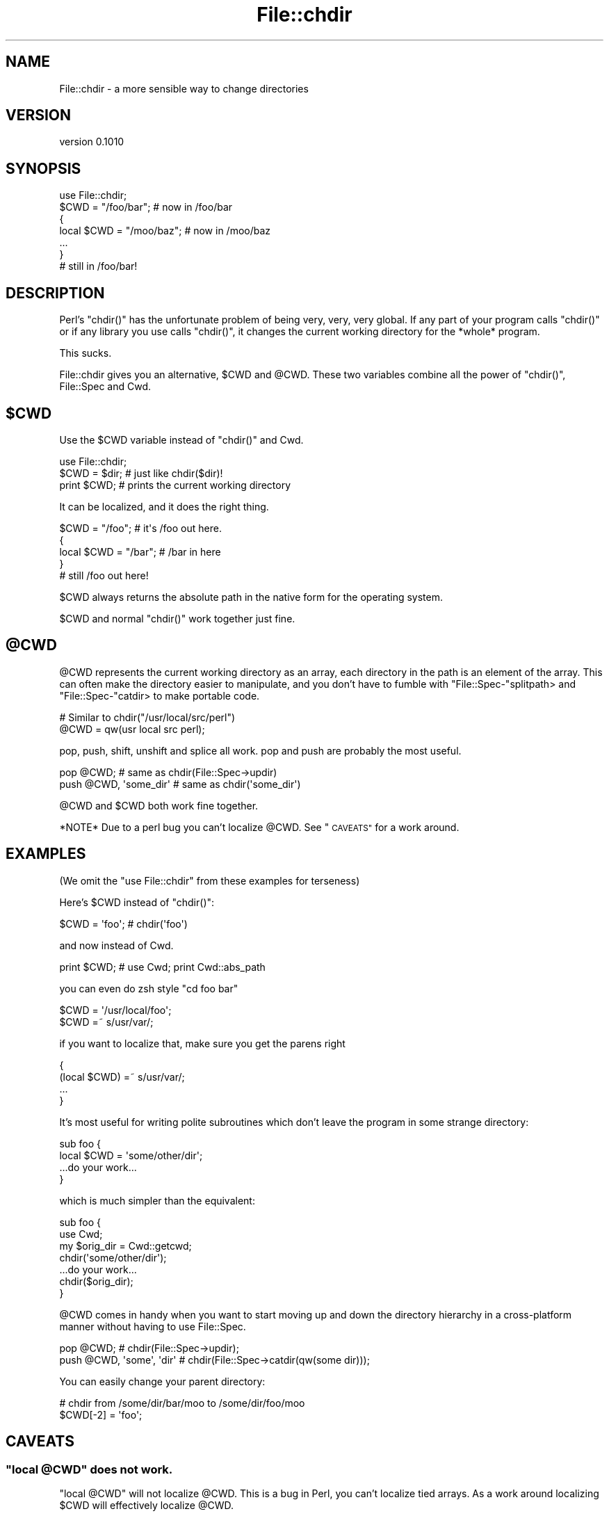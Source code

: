.\" Automatically generated by Pod::Man 4.09 (Pod::Simple 3.35)
.\"
.\" Standard preamble:
.\" ========================================================================
.de Sp \" Vertical space (when we can't use .PP)
.if t .sp .5v
.if n .sp
..
.de Vb \" Begin verbatim text
.ft CW
.nf
.ne \\$1
..
.de Ve \" End verbatim text
.ft R
.fi
..
.\" Set up some character translations and predefined strings.  \*(-- will
.\" give an unbreakable dash, \*(PI will give pi, \*(L" will give a left
.\" double quote, and \*(R" will give a right double quote.  \*(C+ will
.\" give a nicer C++.  Capital omega is used to do unbreakable dashes and
.\" therefore won't be available.  \*(C` and \*(C' expand to `' in nroff,
.\" nothing in troff, for use with C<>.
.tr \(*W-
.ds C+ C\v'-.1v'\h'-1p'\s-2+\h'-1p'+\s0\v'.1v'\h'-1p'
.ie n \{\
.    ds -- \(*W-
.    ds PI pi
.    if (\n(.H=4u)&(1m=24u) .ds -- \(*W\h'-12u'\(*W\h'-12u'-\" diablo 10 pitch
.    if (\n(.H=4u)&(1m=20u) .ds -- \(*W\h'-12u'\(*W\h'-8u'-\"  diablo 12 pitch
.    ds L" ""
.    ds R" ""
.    ds C` ""
.    ds C' ""
'br\}
.el\{\
.    ds -- \|\(em\|
.    ds PI \(*p
.    ds L" ``
.    ds R" ''
.    ds C`
.    ds C'
'br\}
.\"
.\" Escape single quotes in literal strings from groff's Unicode transform.
.ie \n(.g .ds Aq \(aq
.el       .ds Aq '
.\"
.\" If the F register is >0, we'll generate index entries on stderr for
.\" titles (.TH), headers (.SH), subsections (.SS), items (.Ip), and index
.\" entries marked with X<> in POD.  Of course, you'll have to process the
.\" output yourself in some meaningful fashion.
.\"
.\" Avoid warning from groff about undefined register 'F'.
.de IX
..
.if !\nF .nr F 0
.if \nF>0 \{\
.    de IX
.    tm Index:\\$1\t\\n%\t"\\$2"
..
.    if !\nF==2 \{\
.        nr % 0
.        nr F 2
.    \}
.\}
.\" ========================================================================
.\"
.IX Title "File::chdir 3"
.TH File::chdir 3 "2015-02-05" "perl v5.26.1" "User Contributed Perl Documentation"
.\" For nroff, turn off justification.  Always turn off hyphenation; it makes
.\" way too many mistakes in technical documents.
.if n .ad l
.nh
.SH "NAME"
File::chdir \- a more sensible way to change directories
.SH "VERSION"
.IX Header "VERSION"
version 0.1010
.SH "SYNOPSIS"
.IX Header "SYNOPSIS"
.Vb 1
\&  use File::chdir;
\&
\&  $CWD = "/foo/bar";     # now in /foo/bar
\&  {
\&      local $CWD = "/moo/baz";  # now in /moo/baz
\&      ...
\&  }
\&
\&  # still in /foo/bar!
.Ve
.SH "DESCRIPTION"
.IX Header "DESCRIPTION"
Perl's \f(CW\*(C`chdir()\*(C'\fR has the unfortunate problem of being very, very, very
global.  If any part of your program calls \f(CW\*(C`chdir()\*(C'\fR or if any library
you use calls \f(CW\*(C`chdir()\*(C'\fR, it changes the current working directory for
the *whole* program.
.PP
This sucks.
.PP
File::chdir gives you an alternative, \f(CW$CWD\fR and \f(CW@CWD\fR.  These two
variables combine all the power of \f(CW\*(C`chdir()\*(C'\fR, File::Spec and Cwd.
.ie n .SH "$CWD"
.el .SH "\f(CW$CWD\fP"
.IX Header "$CWD"
Use the \f(CW$CWD\fR variable instead of \f(CW\*(C`chdir()\*(C'\fR and Cwd.
.PP
.Vb 3
\&    use File::chdir;
\&    $CWD = $dir;  # just like chdir($dir)!
\&    print $CWD;   # prints the current working directory
.Ve
.PP
It can be localized, and it does the right thing.
.PP
.Vb 5
\&    $CWD = "/foo";      # it\*(Aqs /foo out here.
\&    {
\&        local $CWD = "/bar";  # /bar in here
\&    }
\&    # still /foo out here!
.Ve
.PP
\&\f(CW$CWD\fR always returns the absolute path in the native form for the
operating system.
.PP
\&\f(CW$CWD\fR and normal \f(CW\*(C`chdir()\*(C'\fR work together just fine.
.ie n .SH "@CWD"
.el .SH "\f(CW@CWD\fP"
.IX Header "@CWD"
\&\f(CW@CWD\fR represents the current working directory as an array, each
directory in the path is an element of the array.  This can often make
the directory easier to manipulate, and you don't have to fumble with
\&\f(CW\*(C`File::Spec\-\*(C'\fRsplitpath> and \f(CW\*(C`File::Spec\-\*(C'\fRcatdir> to make portable code.
.PP
.Vb 2
\&  # Similar to chdir("/usr/local/src/perl")
\&  @CWD = qw(usr local src perl);
.Ve
.PP
pop, push, shift, unshift and splice all work.  pop and push are
probably the most useful.
.PP
.Vb 2
\&  pop @CWD;                 # same as chdir(File::Spec\->updir)
\&  push @CWD, \*(Aqsome_dir\*(Aq     # same as chdir(\*(Aqsome_dir\*(Aq)
.Ve
.PP
\&\f(CW@CWD\fR and \f(CW$CWD\fR both work fine together.
.PP
*NOTE* Due to a perl bug you can't localize \f(CW@CWD\fR.  See \*(L"\s-1CAVEATS\*(R"\s0 for a work around.
.SH "EXAMPLES"
.IX Header "EXAMPLES"
(We omit the \f(CW\*(C`use File::chdir\*(C'\fR from these examples for terseness)
.PP
Here's \f(CW$CWD\fR instead of \f(CW\*(C`chdir()\*(C'\fR:
.PP
.Vb 1
\&    $CWD = \*(Aqfoo\*(Aq;           # chdir(\*(Aqfoo\*(Aq)
.Ve
.PP
and now instead of Cwd.
.PP
.Vb 1
\&    print $CWD;             # use Cwd;  print Cwd::abs_path
.Ve
.PP
you can even do zsh style \f(CW\*(C`cd foo bar\*(C'\fR
.PP
.Vb 2
\&    $CWD = \*(Aq/usr/local/foo\*(Aq;
\&    $CWD =~ s/usr/var/;
.Ve
.PP
if you want to localize that, make sure you get the parens right
.PP
.Vb 4
\&    {
\&        (local $CWD) =~ s/usr/var/;
\&        ...
\&    }
.Ve
.PP
It's most useful for writing polite subroutines which don't leave the
program in some strange directory:
.PP
.Vb 4
\&    sub foo {
\&        local $CWD = \*(Aqsome/other/dir\*(Aq;
\&        ...do your work...
\&    }
.Ve
.PP
which is much simpler than the equivalent:
.PP
.Vb 4
\&    sub foo {
\&        use Cwd;
\&        my $orig_dir = Cwd::getcwd;
\&        chdir(\*(Aqsome/other/dir\*(Aq);
\&
\&        ...do your work...
\&
\&        chdir($orig_dir);
\&    }
.Ve
.PP
\&\f(CW@CWD\fR comes in handy when you want to start moving up and down the
directory hierarchy in a cross-platform manner without having to use
File::Spec.
.PP
.Vb 2
\&    pop @CWD;                   # chdir(File::Spec\->updir);
\&    push @CWD, \*(Aqsome\*(Aq, \*(Aqdir\*(Aq    # chdir(File::Spec\->catdir(qw(some dir)));
.Ve
.PP
You can easily change your parent directory:
.PP
.Vb 2
\&    # chdir from /some/dir/bar/moo to /some/dir/foo/moo
\&    $CWD[\-2] = \*(Aqfoo\*(Aq;
.Ve
.SH "CAVEATS"
.IX Header "CAVEATS"
.ie n .SS """local @CWD"" does not work."
.el .SS "\f(CWlocal @CWD\fP does not work."
.IX Subsection "local @CWD does not work."
\&\f(CW\*(C`local @CWD\*(C'\fR will not localize \f(CW@CWD\fR.  This is a bug in Perl, you
can't localize tied arrays.  As a work around localizing \f(CW$CWD\fR will
effectively localize \f(CW@CWD\fR.
.PP
.Vb 5
\&    {
\&        local $CWD;
\&        pop @CWD;
\&        ...
\&    }
.Ve
.ie n .SS "Assigning to @CWD calls ""chdir()"" for each element"
.el .SS "Assigning to \f(CW@CWD\fP calls \f(CWchdir()\fP for each element"
.IX Subsection "Assigning to @CWD calls chdir() for each element"
.Vb 1
\&    @CWD = qw/a b c d/;
.Ve
.PP
Internally, Perl clears \f(CW@CWD\fR and assigns each element in turn.  Thus, this
code above will do this:
.PP
.Vb 4
\&    chdir \*(Aqa\*(Aq;
\&    chdir \*(Aqa/b\*(Aq;
\&    chdir \*(Aqa/b/c\*(Aq;
\&    chdir \*(Aqa/b/c/d\*(Aq;
.Ve
.PP
Generally, avoid assigning to \f(CW@CWD\fR and just use push and pop instead.
.SS "Volumes not handled"
.IX Subsection "Volumes not handled"
There is currently no way to change the current volume via File::chdir.
.SH "NOTES"
.IX Header "NOTES"
\&\f(CW$CWD\fR returns the current directory using native path separators, i.e. \e
on Win32.  This ensures that \f(CW$CWD\fR will compare correctly with directories
created using File::Spec.  For example:
.PP
.Vb 4
\&    my $working_dir = File::Spec\->catdir( $CWD, "foo" );
\&    $CWD = $working_dir;
\&    doing_stuff_might_chdir();
\&    is( $CWD, $working_dir, "back to original working_dir?" );
.Ve
.PP
Deleting the last item of \f(CW@CWD\fR will act like a pop.  Deleting from the
middle will throw an exception.
.PP
.Vb 2
\&    delete @CWD[\-1]; # OK
\&    delete @CWD[\-2]; # Dies
.Ve
.PP
What should \f(CW%CWD\fR do?  Something with volumes?
.PP
.Vb 2
\&    # chdir to C:\eProgram Files\eSierra\eHalf Life ?
\&    $CWD{C} = \*(Aq\e\eProgram Files\e\eSierra\e\eHalf Life\*(Aq;
.Ve
.SH "DIAGNOSTICS"
.IX Header "DIAGNOSTICS"
If an error is encountered when changing \f(CW$CWD\fR or \f(CW@CWD\fR, one of
the following exceptions will be thrown:
.PP
* ~Can't delete except at the end of \f(CW@CWD\fR~
* ~Failed to change directory to '$dir'~
.SH "HISTORY"
.IX Header "HISTORY"
Michael wanted \f(CW\*(C`local chdir\*(C'\fR to work.  p5p didn't.  But it wasn't over!
Was it over when the Germans bombed Pearl Harbor?  Hell, no!
.PP
Abigail and/or Bryan Warnock suggested the \f(CW$CWD\fR thing (Michael forgets
which).  They were right.
.PP
The \f(CW\*(C`chdir()\*(C'\fR override was eliminated in 0.04.
.PP
David became co-maintainer with 0.06_01 to fix some chronic
Win32 path bugs.
.PP
As of 0.08, if changing \f(CW$CWD\fR or \f(CW@CWD\fR fails to change the directory, an
error will be thrown.
.SH "SEE ALSO"
.IX Header "SEE ALSO"
File::pushd, File::Spec, Cwd, \*(L"chdir\*(R" in perlfunc,
\&\*(L"Animal House\*(R" <http://www.imdb.com/title/tt0077975/quotes>
.SH "SUPPORT"
.IX Header "SUPPORT"
.SS "Bugs / Feature Requests"
.IX Subsection "Bugs / Feature Requests"
Please report any bugs or feature requests through the issue tracker
at <https://github.com/dagolden/File\-chdir/issues>.
You will be notified automatically of any progress on your issue.
.SS "Source Code"
.IX Subsection "Source Code"
This is open source software.  The code repository is available for
public review and contribution under the terms of the license.
.PP
<https://github.com/dagolden/File\-chdir>
.PP
.Vb 1
\&  git clone https://github.com/dagolden/File\-chdir.git
.Ve
.SH "AUTHORS"
.IX Header "AUTHORS"
.IP "\(bu" 4
David Golden <dagolden@cpan.org>
.IP "\(bu" 4
Michael G. Schwern <schwern@pobox.com>
.SH "CONTRIBUTOR"
.IX Header "CONTRIBUTOR"
Joel Berger <joel.a.berger@gmail.com>
.SH "COPYRIGHT AND LICENSE"
.IX Header "COPYRIGHT AND LICENSE"
This software is copyright (c) 2015 by Michael G. Schwern and David Golden.
.PP
This is free software; you can redistribute it and/or modify it under
the same terms as the Perl 5 programming language system itself.
